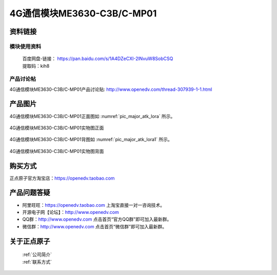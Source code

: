 .. 正点原子产品资料汇总, created by 2020-03-19 正点原子-alientek 

4G通信模块ME3630-C3B/C-MP01
============================================



资料链接
------------

模块使用资料
^^^^^^^^^^

 | 百度网盘-链接： https://pan.baidu.com/s/1A4DZeCXI-2lNvuW8SobCSQ
 | 提取码：kih8
  
产品讨论帖
^^^^^^^^^^  

4G通信模块ME3630-C3B/C-MP01产品讨论贴: http://www.openedv.com/thread-307939-1-1.html


产品图片
--------


4G通信模块ME3630-C3B/C-MP01正面图如 :numref:`pic_major_atk_lora` 所示。

.. _pic_major_atk_lora:

.. figure:: media/atk-lora-02-major.png
   :align: center

   
   4G通信模块ME3630-C3B/C-MP01实物图正面


4G通信模块ME3630-C3B/C-MP01背图如 :numref:`pic_major_atk_lora1` 所示。

.. _pic_major_atk_lora1:

.. figure:: media/atk-lora-02-major1.png
   :align: center

   
   4G通信模块ME3630-C3B/C-MP01实物图背面


购买方式
-------- 

正点原子官方淘宝店：https://openedv.taobao.com 




产品问题答疑
------------

- 阿里旺旺：https://openedv.taobao.com 上淘宝直接一对一咨询技术。  
- 开源电子网【论坛】：http://www.openedv.com 
- QQ群：http://www.openedv.com   点击首页“官方QQ群”即可加入最新群。 
- 微信群：http://www.openedv.com 点击首页“微信群”即可加入最新群。
  


关于正点原子  
-----------------

 | :ref:`公司简介` 
 | :ref:`联系方式`

